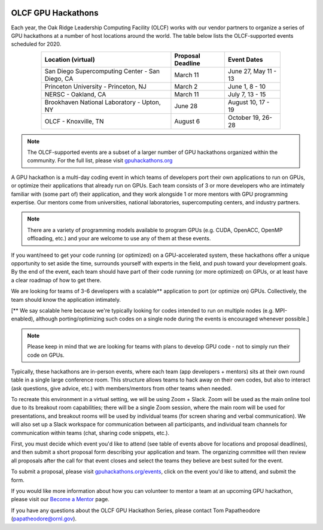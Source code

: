 .. I used html for the section headings to avoid individual entries in the associated menu (TP)

.. figure:: /images/gpu_hackathons.jpg
   :align: center
   :width: 100%

===================
OLCF GPU Hackathons
===================

Each year, the Oak Ridge Leadership Computing Facility (OLCF) works with our
vendor partners to organize a series of GPU hackathons at a number of host
locations around the world. The table below lists the OLCF-supported events
scheduled for 2020.

.. table::
   :align: center
   :width: 80%

   +-------------------------------------------------+-------------------+-------------------------+
   | Location (virtual)                              | Proposal Deadline | Event Dates             |
   +=================================================+===================+=========================+
   | San Diego Supercomputing Center - San Diego, CA | March 11          | June 27, May 11 - 13    | 
   +-------------------------------------------------+-------------------+-------------------------+
   | Princeton University - Princeton, NJ            | March 2           | June 1, 8 - 10          |
   +-------------------------------------------------+-------------------+-------------------------+ 
   | NERSC - Oakland, CA                             | March 11          | July 7, 13 - 15         |
   +-------------------------------------------------+-------------------+-------------------------+ 
   | Brookhaven National Laboratory - Upton, NY      | June 28           | August 10, 17 - 19      |
   +-------------------------------------------------+-------------------+-------------------------+
   | OLCF - Knoxville, TN                            | August 6          | October 19, 26-28       | 
   +-------------------------------------------------+-------------------+-------------------------+


.. note::
	 The OLCF-supported events are a subset of a larger number of GPU hackathons organized within the community. For the full list, please visit `gpuhackathons.org <https://gpuhackathons.org>`__

.. raw:: html

   <p style="font-size:20px"><b>What is a GPU hackathon?</b></p>

A GPU hackathon is a multi-day coding event in which teams of developers port their
own applications to run on GPUs, or optimize their applications that already
run on GPUs. Each team consists of 3 or more developers who are intimately
familiar with (some part of) their application, and they work alongside 1 or
more mentors with GPU programming expertise. Our mentors come from
universities, national laboratories, supercomputing centers, and industry
partners. 

.. note::
   There are a variety of programming models available to program GPUs (e.g. CUDA, OpenACC, OpenMP offloading, etc.) and your are welcome to use any of them at these events.

.. raw:: html

   <p style="font-size:20px"><b>Why participate?</b></p>

If you want/need to get your code running (or optimized) on a GPU-accelerated
system, these hackathons offer a unique opportunity to set aside the time,
surrounds yourself with experts in the field, and push toward your development
goals. By the end of the event, each team should have part of their code running 
(or more optimized) on GPUs, or at least have a clear roadmap of how to get there.

.. raw:: html

   <p style="font-size:20px"><b>Target audience</b></p>

We are looking for teams of 3-6 developers with a scalable** application to
port (or optimize on) GPUs. Collectively, the team should know the application
intimately. 

[** We say scalable here because we're typically looking for codes intended to
run on multiple nodes (e.g. MPI-enabled), although porting/optimizing such
codes on a single node during the events is encouraged whenever possible.]

.. note::
   Please keep in mind that we are looking for teams with plans to develop GPU code - not to simply run their code on GPUs.

.. raw:: html

   <p style="font-size:20px"><b>Virtual hackathon format</b></p>

Typically, these hackathons are in-person events, where each team (app
developers + mentors) sits at their own round table in a single large
conference room. This structure allows teams to hack away on their own codes,
but also to interact (ask questions, give advice, etc.) with members/mentors
from other teams when needed.

To recreate this environment in a virtual setting, we will be using Zoom +
Slack. Zoom will be used as the main online tool due to its breakout room
capabilities; there will be a single Zoom session, where the main room will be
used for presentations, and breakout rooms will be used by individual teams
(for screen sharing and verbal communication). We will also set up a Slack
workspace for communication between all participants, and individual team
channels for communication within teams (chat, sharing code snippets, etc.).

.. raw:: html

   <p style="font-size:20px"><b>Ok, so how do I attend?</b></p>

First, you must decide which event you'd like to attend (see table of events
above for locations and proposal deadlines), and then submit a short proposal
form describing your application and team. The organizing committee will then
review all proposals after the call for that event closes and select the teams
they believe are best suited for the event. 

To submit a proposal, please visit `gpuhackathons.org/events
<https://gpuhackathons.org/events>`__, click on the event you'd like to attend,
and submit the form.

.. raw:: html

   <p style="font-size:20px"><b>Want to be a mentor?</b></p>

If you would like more information about how you can volunteer to mentor a team
at an upcoming GPU hackathon, please visit our `Become a Mentor
<https://gpuhackathons.org/become-mentor>`__ page.

.. raw:: html

   <p style="font-size:20px"><b>Who can I contact with questions?</b></p>

If you have any questions about the OLCF GPU Hackathon Series, please contact
Tom Papatheodore (`papatheodore@ornl.gov <mailto:papatheodore@ornl.gov>`__).
